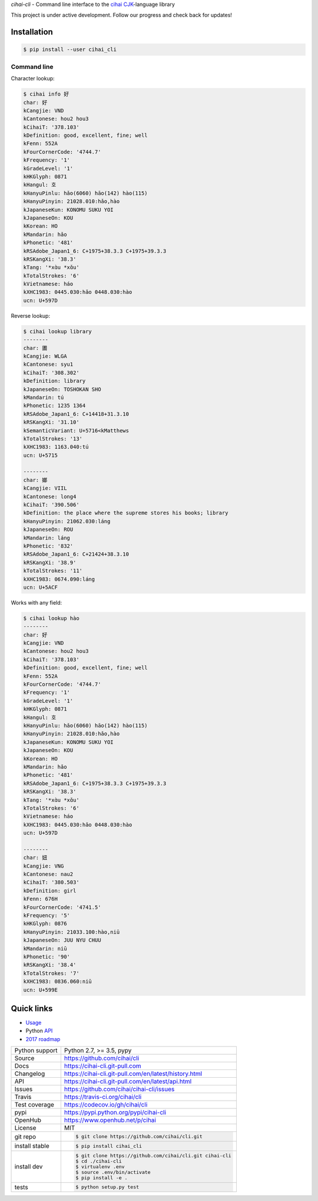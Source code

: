 *cihai-cli* - Command line interface to the `cihai`_ `CJK`_-language library

|pypi| |docs| |build-status| |coverage| |license|

This project is under active development. Follow our progress and check
back for updates!

Installation
------------

.. code-block:: sh

   $ pip install --user cihai_cli

Command line
""""""""""""

Character lookup:

.. code-block:: sh

   $ cihai info 好
   char: 好
   kCangjie: VND
   kCantonese: hou2 hou3
   kCihaiT: '378.103'
   kDefinition: good, excellent, fine; well
   kFenn: 552A
   kFourCornerCode: '4744.7'
   kFrequency: '1'
   kGradeLevel: '1'
   kHKGlyph: 0871
   kHangul: 호
   kHanyuPinlu: hǎo(6060) hāo(142) hào(115)
   kHanyuPinyin: 21028.010:hǎo,hào
   kJapaneseKun: KONOMU SUKU YOI
   kJapaneseOn: KOU
   kKorean: HO
   kMandarin: hǎo
   kPhonetic: '481'
   kRSAdobe_Japan1_6: C+1975+38.3.3 C+1975+39.3.3
   kRSKangXi: '38.3'
   kTang: '*xɑ̀u *xɑ̌u'
   kTotalStrokes: '6'
   kVietnamese: háo
   kXHC1983: 0445.030:hǎo 0448.030:hào
   ucn: U+597D

Reverse lookup:

.. code-block:: sh

   $ cihai lookup library
   --------
   char: 圕
   kCangjie: WLGA
   kCantonese: syu1
   kCihaiT: '308.302'
   kDefinition: library
   kJapaneseOn: TOSHOKAN SHO
   kMandarin: tú
   kPhonetic: 1235 1364
   kRSAdobe_Japan1_6: C+14418+31.3.10
   kRSKangXi: '31.10'
   kSemanticVariant: U+5716<kMatthews
   kTotalStrokes: '13'
   kXHC1983: 1163.040:tú
   ucn: U+5715

   --------
   char: 嫏
   kCangjie: VIIL
   kCantonese: long4
   kCihaiT: '390.506'
   kDefinition: the place where the supreme stores his books; library
   kHanyuPinyin: 21062.030:láng
   kJapaneseOn: ROU
   kMandarin: láng
   kPhonetic: '832'
   kRSAdobe_Japan1_6: C+21424+38.3.10
   kRSKangXi: '38.9'
   kTotalStrokes: '11'
   kXHC1983: 0674.090:láng
   ucn: U+5ACF

Works with any field:

.. code-block:: sh

   $ cihai lookup hào
   --------
   char: 好
   kCangjie: VND
   kCantonese: hou2 hou3
   kCihaiT: '378.103'
   kDefinition: good, excellent, fine; well
   kFenn: 552A
   kFourCornerCode: '4744.7'
   kFrequency: '1'
   kGradeLevel: '1'
   kHKGlyph: 0871
   kHangul: 호
   kHanyuPinlu: hǎo(6060) hāo(142) hào(115)
   kHanyuPinyin: 21028.010:hǎo,hào
   kJapaneseKun: KONOMU SUKU YOI
   kJapaneseOn: KOU
   kKorean: HO
   kMandarin: hǎo
   kPhonetic: '481'
   kRSAdobe_Japan1_6: C+1975+38.3.3 C+1975+39.3.3
   kRSKangXi: '38.3'
   kTang: '*xɑ̀u *xɑ̌u'
   kTotalStrokes: '6'
   kVietnamese: háo
   kXHC1983: 0445.030:hǎo 0448.030:hào
   ucn: U+597D

   --------
   char: 妞
   kCangjie: VNG
   kCantonese: nau2
   kCihaiT: '380.503'
   kDefinition: girl
   kFenn: 676H
   kFourCornerCode: '4741.5'
   kFrequency: '5'
   kHKGlyph: 0876
   kHanyuPinyin: 21033.100:hào,niū
   kJapaneseOn: JUU NYU CHUU
   kMandarin: niū
   kPhonetic: '90'
   kRSKangXi: '38.4'
   kTotalStrokes: '7'
   kXHC1983: 0836.060:niū
   ucn: U+599E

Quick links
-----------

- `Usage`_
- Python `API`_
- `2017 roadmap <https://cihai.git-pull.com/en/latest/design-and-planning/2017/spec.html>`_

.. _API: https://cihai-cli.git-pull.com/en/latest/api.html
.. _Usage: https://cihai-cli.git-pull.com/en/latest/usage.html

==============  ==========================================================
Python support  Python 2.7, >= 3.5, pypy
Source          https://github.com/cihai/cli
Docs            https://cihai-cli.git-pull.com
Changelog       https://cihai-cli.git-pull.com/en/latest/history.html
API             https://cihai-cli.git-pull.com/en/latest/api.html
Issues          https://github.com/cihai/cihai-cli/issues
Travis          https://travis-ci.org/cihai/cli
Test coverage   https://codecov.io/gh/cihai/cli
pypi            https://pypi.python.org/pypi/cihai-cli
OpenHub         https://www.openhub.net/p/cihai
License         MIT
git repo        .. code-block:: bash

                    $ git clone https://github.com/cihai/cli.git
install stable  .. code-block:: bash

                    $ pip install cihai_cli
install dev     .. code-block:: bash

                    $ git clone https://github.com/cihai/cli.git cihai-cli
                    $ cd ./cihai-cli
                    $ virtualenv .env
                    $ source .env/bin/activate
                    $ pip install -e .
tests           .. code-block:: bash

                    $ python setup.py test
==============  ==========================================================

.. |pypi| image:: https://img.shields.io/pypi/v/cihai_cli.svg
    :alt: Python Package
    :target: http://badge.fury.io/py/cihai_cli

.. |build-status| image:: https://img.shields.io/travis/cihai/cli.svg
   :alt: Build Status
   :target: https://travis-ci.org/cihai/cli

.. |coverage| image:: https://codecov.io/gh/cihai/cli/branch/master/graph/badge.svg
    :alt: Code Coverage
    :target: https://codecov.io/gh/cihai/cli

.. |license| image:: https://img.shields.io/github/license/cihai/cli.svg
    :alt: License 

.. |docs| image:: https://readthedocs.org/projects/cihai-cli/badge/?version=latest
    :alt: Documentation Status
    :target: https://readthedocs.org/projects/cihai-cli/

.. _cihai: https://cihai.git-pull.com
.. _CJK: https://cihai.git-pull.com/en/latest/glossary.html#term-cjk
.. _UNIHAN: http://unicode.org/charts/unihan.html

